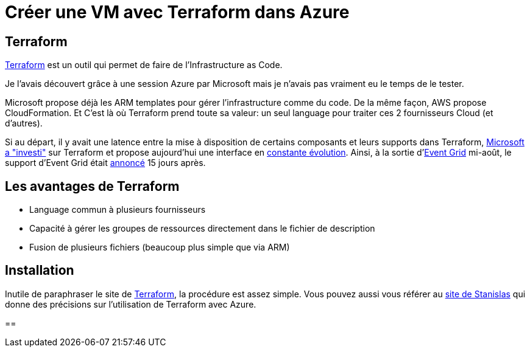 = Créer une VM avec Terraform dans Azure
:showtitle:
:page-navtitle: Créer une VM avec Terraform dans Azure
:page-excerpt: Premier post sur une série autour de Terraform et Azure
:page-root: ../../../
:page-tags: [terraform,azure,vm]
:published: false

== Terraform

https://www.terraform.io/[Terraform] est un outil qui permet de faire de l'Infrastructure as Code.

Je l'avais découvert grâce à une session Azure par Microsoft mais je n'avais pas vraiment eu le temps de le tester.

Microsoft propose déjà les ARM templates pour gérer l'infrastructure comme du code. De la même façon, AWS propose CloudFormation.
Et C'est là où Terraform prend toute sa valeur: un seul language pour traiter ces 2 fournisseurs Cloud (et d'autres).

Si au départ, il y avait une latence entre la mise à disposition de certains composants et leurs supports dans Terraform, 
https://azure.microsoft.com/en-us/blog/investing-deeply-in-terraform-on-azure/[Microsoft a "investi"] sur Terraform et propose aujourd'hui une interface en https://azure.microsoft.com/en-us/blog/more-and-more-fun-with-terraform-on-azure/[constante évolution]. 
Ainsi, à la sortie d'https://azure.microsoft.com/en-us/blog/introducing-azure-event-grid-an-event-service-for-modern-applications/[Event Grid] mi-août, le support d'Event Grid était https://github.com/terraform-providers/terraform-provider-azurerm/blob/master/CHANGELOG.md[annoncé] 15 jours après.

== Les avantages de Terraform
* Language commun à plusieurs fournisseurs
* Capacité à gérer les groupes de ressources directement dans le fichier de description
* Fusion de plusieurs fichiers (beaucoup plus simple que via ARM)

== Installation

Inutile de paraphraser le site de https://www.terraform.io/intro/getting-started/install.html[Terraform], la procédure est assez simple. 
Vous pouvez aussi vous référer au https://stanislas.io/2017/01/02/modeliser-deployer-et-gerer-des-ressources-azure-avec-terraform-de-hashicorp/[site de Stanislas] qui donne des précisions sur l'utilisation de Terraform avec Azure.

== 
